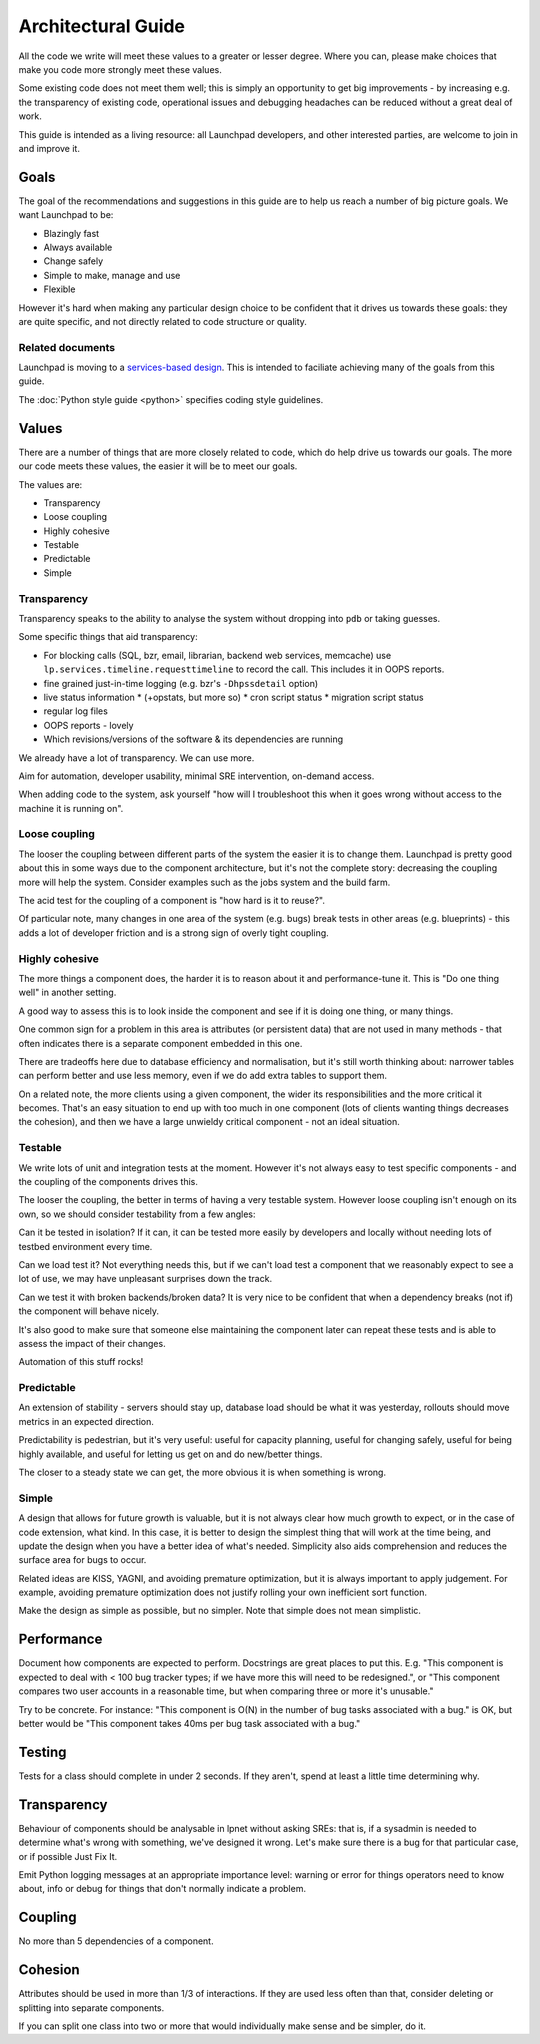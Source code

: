 ===================
Architectural Guide
===================

All the code we write will meet these values to a greater or lesser degree.
Where you can, please make choices that make you code more strongly meet
these values.

Some existing code does not meet them well; this is simply an opportunity to
get big improvements - by increasing e.g. the transparency of existing code,
operational issues and debugging headaches can be reduced without a great
deal of work.

This guide is intended as a living resource: all Launchpad developers, and
other interested parties, are welcome to join in and improve it.

Goals
=====

The goal of the recommendations and suggestions in this guide are to help us
reach a number of big picture goals.  We want Launchpad to be:

* Blazingly fast
* Always available
* Change safely
* Simple to make, manage and use
* Flexible

However it's hard when making any particular design choice to be confident
that it drives us towards these goals: they are quite specific, and not
directly related to code structure or quality.

Related documents
-----------------

Launchpad is moving to a `services-based design
<https://dev.launchpad.net/ArchitectureGuide/Services>`_.  This is intended
to faciliate achieving many of the goals from this guide.

The :doc:`Python style guide <python>` specifies coding style guidelines.

Values
======

There are a number of things that are more closely related to code, which do
help drive us towards our goals.  The more our code meets these values, the
easier it will be to meet our goals.

The values are:

* Transparency
* Loose coupling
* Highly cohesive
* Testable
* Predictable
* Simple

Transparency
------------

Transparency speaks to the ability to analyse the system without dropping
into ``pdb`` or taking guesses.

Some specific things that aid transparency:

* For blocking calls (SQL, bzr, email, librarian, backend web services,
  memcache) use ``lp.services.timeline.requesttimeline`` to record the call.
  This includes it in OOPS reports.
* fine grained just-in-time logging (e.g. bzr's ``-Dhpssdetail`` option)

* live status information 
  * (+opstats, but more so)
  * cron script status
  * migration script status

* regular log files
* OOPS reports - lovely
* Which revisions/versions of the software & its dependencies are running

We already have a lot of transparency.  We can use more.

Aim for automation, developer usability, minimal SRE intervention, on-demand
access.

When adding code to the system, ask yourself "how will I troubleshoot this
when it goes wrong without access to the machine it is running on".

Loose coupling
--------------

The looser the coupling between different parts of the system the easier it
is to change them.  Launchpad is pretty good about this in some ways due to
the component architecture, but it's not the complete story: decreasing the
coupling more will help the system.  Consider examples such as the jobs
system and the build farm.

The acid test for the coupling of a component is "how hard is it to reuse?".

Of particular note, many changes in one area of the system (e.g. bugs) break
tests in other areas (e.g. blueprints) - this adds a lot of developer
friction and is a strong sign of overly tight coupling.

Highly cohesive
---------------

The more things a component does, the harder it is to reason about it and
performance-tune it.  This is "Do one thing well" in another setting.

A good way to assess this is to look inside the component and see if it is
doing one thing, or many things.

One common sign for a problem in this area is attributes (or persistent
data) that are not used in many methods - that often indicates there is a
separate component embedded in this one.

There are tradeoffs here due to database efficiency and normalisation, but
it's still worth thinking about: narrower tables can perform better and use
less memory, even if we do add extra tables to support them.

On a related note, the more clients using a given component, the wider its
responsibilities and the more critical it becomes.  That's an easy situation
to end up with too much in one component (lots of clients wanting things
decreases the cohesion), and then we have a large unwieldy critical
component - not an ideal situation.

Testable
--------

We write lots of unit and integration tests at the moment.  However it's not
always easy to test specific components - and the coupling of the components
drives this.

The looser the coupling, the better in terms of having a very testable
system.  However loose coupling isn't enough on its own, so we should
consider testability from a few angles:

Can it be tested in isolation? If it can, it can be tested more easily by
developers and locally without needing lots of testbed environment every
time.

Can we load test it? Not everything needs this, but if we can't load test a
component that we reasonably expect to see a lot of use, we may have
unpleasant surprises down the track.

Can we test it with broken backends/broken data? It is very nice to be
confident that when a dependency breaks (not if) the component will behave
nicely.

It's also good to make sure that someone else maintaining the component
later can repeat these tests and is able to assess the impact of their
changes.

Automation of this stuff rocks!

Predictable
-----------

An extension of stability - servers should stay up, database load should be
what it was yesterday, rollouts should move metrics in an expected
direction.

Predictability is pedestrian, but it's very useful: useful for capacity
planning, useful for changing safely, useful for being highly available, and
useful for letting us get on and do new/better things.

The closer to a steady state we can get, the more obvious it is when
something is wrong.

Simple
------

A design that allows for future growth is valuable, but it is not always
clear how much growth to expect, or in the case of code extension, what
kind.  In this case, it is better to design the simplest thing that will
work at the time being, and update the design when you have a better idea of
what's needed.  Simplicity also aids comprehension and reduces the surface
area for bugs to occur.

Related ideas are KISS, YAGNI, and avoiding premature optimization, but it
is always important to apply judgement.  For example, avoiding premature
optimization does not justify rolling your own inefficient sort function.

Make the design as simple as possible, but no simpler.  Note that simple
does not mean simplistic.

Performance
===========

Document how components are expected to perform.  Docstrings are great
places to put this.  E.g. "This component is expected to deal with < 100 bug
tracker types; if we have more this will need to be redesigned.", or "This
component compares two user accounts in a reasonable time, but when
comparing three or more it's unusable."

Try to be concrete.  For instance: "This component is O(N) in the number of
bug tasks associated with a bug." is OK, but better would be "This component
takes 40ms per bug task associated with a bug."

Testing
=======

Tests for a class should complete in under 2 seconds.  If they aren't, spend
at least a little time determining why.

Transparency
============

Behaviour of components should be analysable in lpnet without asking SREs:
that is, if a sysadmin is needed to determine what's wrong with something,
we've designed it wrong.  Let's make sure there is a bug for that particular
case, or if possible Just Fix It.

Emit Python logging messages at an appropriate importance level: warning or
error for things operators need to know about, info or debug for things that
don't normally indicate a problem.

Coupling
========

No more than 5 dependencies of a component.

Cohesion
========

Attributes should be used in more than 1/3 of interactions.  If they are
used less often than that, consider deleting or splitting into separate
components.

If you can split one class into two or more that would individually make
sense and be simpler, do it.

..
    The ideas in this document are open to discussion and change.  If you
    feel strongly about an issue, make a merge proposal with your
    suggestions.
